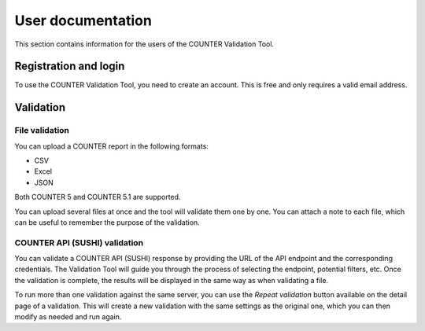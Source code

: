==================
User documentation
==================

This section contains information for the users of the COUNTER Validation Tool.


Registration and login
======================

To use the COUNTER Validation Tool, you need to create an account. This is free and only requires a valid email address.


Validation
==========

File validation
---------------

You can upload a COUNTER report in the following formats:

- CSV
- Excel
- JSON

Both COUNTER 5 and COUNTER 5.1 are supported.

You can upload several files at once and the tool will validate them one by one.
You can attach a note to each file, which can be useful to remember the purpose of the validation.


COUNTER API (SUSHI) validation
------------------------------

You can validate a COUNTER API (SUSHI) response by providing the URL of the API endpoint and the corresponding credentials.
The Validation Tool will guide you through the process of selecting the endpoint, potential filters, etc. Once the validation is complete,
the results will be displayed in the same way as when validating a file.

To run more than one validation against the same server, you can use the `Repeat validation` button available on the detail page of a validation.
This will create a new validation with the same settings as the original one, which you can then modify as needed and run again.
